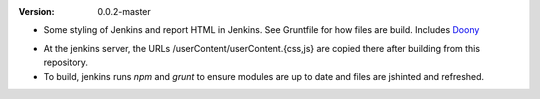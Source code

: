 :Version: 0.0.2-master

- Some styling of Jenkins and report HTML in Jenkins. See Gruntfile for how
  files are build. Includes Doony_

.. _Doony: https://doony.org/

- At the jenkins server, the URLs /userContent/userContent.{css,js} are
  copied there after building from this repository.

- To build, jenkins runs `npm` and `grunt` to ensure modules are up to date
  and files are jshinted and refreshed.

.. Id: jenkins-usercontent/0.0.2-master ReadMe.rst

